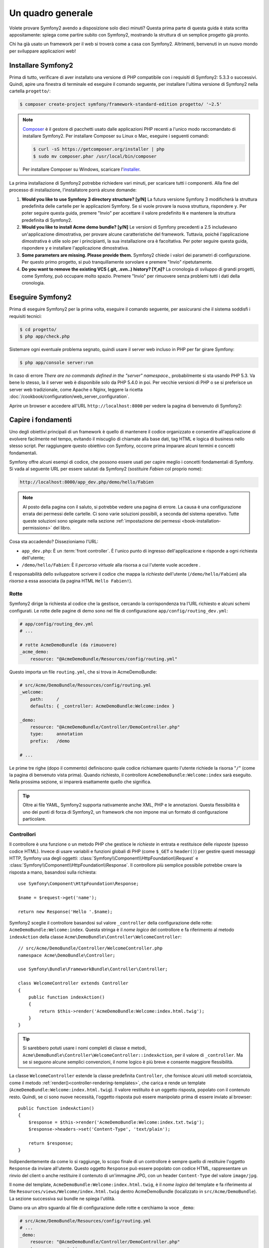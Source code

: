 Un quadro generale
==================

Volete provare Symfony2 avendo a disposizione solo dieci minuti? Questa prima
parte di questa guida è stata scritta appositamente: spiega come
partire subito con Symfony2, mostrando la struttura di un semplice progetto già pronto.

Chi ha già usato un framework per il web si troverà come a casa con Symfony2. Altrimenti,
benvenuti in un nuovo mondo per sviluppare applicazioni web!

Installare Symfony2
-------------------

Prima di tutto, verificare di aver installato una versione di PHP compatibile con i requisiti
di Symfony2: 5.3.3 o successivi. Quindi, apire una finestra di terminale ed eseguire il comando
seguente, per installare l'ultima versione di Symfony2 nella cartella
``progetto/``:

.. code-block:: bash

    $ composer create-project symfony/framework-standard-edition progetto/ '~2.5'

.. note::

    `Composer`_ è il gestore di pacchetti usato dalle applicazioni PHP recenti a
    l'unico modo raccomandato di installare Symfony2. Per installare Composer su
    Linux o Mac, eseguire i seguenti comandi:

    .. code-block:: bash

        $ curl -sS https://getcomposer.org/installer | php
        $ sudo mv composer.phar /usr/local/bin/composer

    Per installare Composer su Windows, scaricare l'`installer`_.

La prima installazione di Symfony2 potrebbe richiedere vari minuti, per
scaricare tutti i componenti. Alla fine del processo di installazione,
l'installatore porrà alcune domande:

1. **Would you like to use Symfony 3 directory structure? [y/N]** La futura versione
   Symfony 3 modificherà la struttura predefinita delle cartelle per le applicazioni Symfony.
   Se si vuole provare la nuova struttura, rispondere ``y``.
   Per poter seguire questa guida, premere "Invio" per accettare il valore
   predefinito ``N`` e mantenere la struttura predefinita di Symfony2.
2. **Would you like to install Acme demo bundle? [y/N]** Le versioni di Symfony precedenti
   a 2.5 includevano un'applicazione dimostrativa, per provare alcune caratteristiche del
   framework. Tuttavia, poiché l'applicazione dimostrativa è utile solo per i principianti,
   la sua installazione ora è facoltativa. Per poter seguire questa guida, rispondere
   ``y`` e installare l'applicazione dimostrativa.
3. **Some parameters are missing. Please provide them.** Symfony2 chiede i
   valori dei parametri di configurazione. Per questo primo progetto,
   si può tranquillamente sorvolare e premere "Invio"
   ripetutamente.
4. **Do you want to remove the existing VCS (.git, .svn..) history? [Y,n]?**
   La cronologia di sviluppo di grandi progetti, come Symfony, può occupare
   molto spazio. Premere "Invio" per rimuovere senza problemi tutti i dati della cronologia.

Eseguire Symfony2
-----------------

Prima di eseguire Symfony2 per la prima volta, eseguire il comando seguente,
per assicurarsi che il sistema soddisfi i requisiti tecnici:

.. code-block:: bash

    $ cd progetto/
    $ php app/check.php

Sistemare ogni eventuale problema segnato, quindi usare il server web incluso in PHP
per far girare Symfony:

.. code-block:: bash

    $ php app/console server:run

.. seealso::

    Si può sapere di più sul server interno sul :doc:`ricettario </cookbook/web_server/built_in>`.

In caso di errore `There are no commands defined in the "server" namespace.`,
probabilmente si sta usando PHP 5.3. Va bene lo stesso, la il server web è
disponibile solo da PHP 5.4.0 in poi. Per vecchie versioni di PHP o se si
preferisce un server web tradizionale, come Apache o Nginx, leggere la ricetta
:doc:`/cookbook/configuration/web_server_configuration`.

Aprire un browser e accedere all'URL ``http://localhost:8000`` per vedere
la pagina di benvenuto di Symfony2:

.. image:: /images/quick_tour/welcome.png
   :align: center
   :alt:   Pagina di benvenuto di Symfony2

Capire i fondamenti
-------------------

Uno degli obiettivi principali di un framework è quello di mantenere il codice organizzato e
consentire all'applicazione di evolvere facilmente nel tempo, evitando il miscuglio di chiamate
alla base dati, tag HTML e logica di business nello stesso script. Per raggiungere questo obiettivo
con Symfony, occorre prima imparare alcuni termini e concetti fondamentali.

Symfony offre alcuni esempi di codice, che possono essere usati per capire meglio
i concetti fondamentali di Symfony. Si vada al seguente URL per essere salutati da Symfony2
(sostituire *Fabien* col proprio nome):

.. code-block:: text

    http://localhost:8000/app_dev.php/demo/hello/Fabien

.. image:: /images/quick_tour/hello_fabien.png
   :align: center

.. note::

    Al posto della pagina con il saluto, si potrebbe vedere una pagina di errore.
    La causa è una configurazione errata dei permessi delle cartelle. Ci sono varie
    soluzioni possibili, a seconda del sistema operativo. Tutte queste soluzioni sono
    spiegate nella sezione :ref:`impostazione dei permessi <book-installation-permissions>`
    del libro.

Cosa sta accadendo? Dissezioniamo l'URL:

* ``app_dev.php``: È un :term:`front controller`. È l'unico punto di ingresso
  dell'applicazione e risponde a ogni richiesta dell'utente;

* ``/demo/hello/Fabien``: È il *percorso virtuale* alla risorsa a cui l'utente
  vuole accedere .

È responsabilità dello sviluppatore scrivere il codice che mappa la *richiesta*
dell'utente (``/demo/hello/Fabien``) alla *risorsa* a essa associata
(la pagina HTML ``Hello Fabien!``).

Rotte
~~~~~

Symfony2 dirige la richiesta al codice che la gestisce, cercando la corrispondenza
tra l'URL richiesto e alcuni schemi configurati. Le rotte delle pagine di demo
sono nel file di configurazione ``app/config/routing_dev.yml``:

.. code-block:: yaml

    # app/config/routing_dev.yml
    # ...

    # rotte AcmeDemoBundle (da rimuovere)
    _acme_demo:
        resource: "@AcmeDemoBundle/Resources/config/routing.yml"

Questo importa un file ``routing.yml``, che si trova in AcmeDemoBundle:

.. code-block:: yaml

    # src/Acme/DemoBundle/Resources/config/routing.yml
    _welcome:
        path:     /
        defaults: { _controller: AcmeDemoBundle:Welcome:index }

    _demo:
        resource: "@AcmeDemoBundle/Controller/DemoController.php"
        type:     annotation
        prefix:   /demo

    # ...

Le prime tre righe (dopo il commento) definiscono quale codice
richiamare quanto l'utente richiede la risorsa "``/``" (come la pagina di benvenuto
vista prima). Quando richiesto, il controllore ``AcmeDemoBundle:Welcome:index`` sarà
eseguito. Nella prossima sezione, si imparerà esattamente quello che significa.

.. tip::

    Oltre ai file YAML, Symfony2 supporta nativamente anche XML, PHP e
    le annotazioni. Questa flessibilità è uno dei punti di forza di
    Symfony2, un framework che non impone mai un formato di configurazione
    particolare.

Controllori
~~~~~~~~~~~

Il controllore è una funzione o un metodo PHP che gestisce le *richieste* in entrata
e restituisce delle *risposte* (spesso codice HTML). Invece di usare variabili e
funzioni globali di PHP (come ``$_GET`` o ``header()``) per gestire questi messaggi
HTTP, Symfony usa degli oggetti: :class:`Symfony\\Component\\HttpFoundation\\Request`
e :class:`Symfony\\Component\\HttpFoundation\\Response`.  Il controllore più semplice
possibile potrebbe creare la risposta a mano, basandosi sulla richiesta::

    use Symfony\Component\HttpFoundation\Response;

    $name = $request->get('name');

    return new Response('Hello '.$name);

Symfony2 sceglie il controllore basandosi sul valore ``_controller`` della configurazione
delle rotte: ``AcmeDemoBundle:Welcome:index``. Questa stringa è il *nome logico* del
controllore e fa riferimento al metodo ``indexAction`` della classe
``Acme\DemoBundle\Controller\WelcomeController``::

    // src/Acme/DemoBundle/Controller/WelcomeController.php
    namespace Acme\DemoBundle\Controller;

    use Symfony\Bundle\FrameworkBundle\Controller\Controller;

    class WelcomeController extends Controller
    {
        public function indexAction()
        {
            return $this->render('AcmeDemoBundle:Welcome:index.html.twig');
        }
    }

.. tip::

    Si sarebbero potuti usare i nomi completi di classe e metodi,
    ``Acme\DemoBundle\Controller\WelcomeController::indexAction``, per il valore
    di ``_controller``. Ma se si seguono alcune semplici convenzioni, il nome logico
    è più breve e consente maggiore flessibilità.

La classe ``WelcomeController`` estende la classe predefinita ``Controller``,
che fornisce alcuni utili metodi scorciatoia, come il metodo
:ref:`render()<controller-rendering-templates>`, che carica e rende
un template (``AcmeDemoBundle:Welcome:index.html.twig``). Il valore restituito
è un oggetto risposta, popolato con il contenuto resto. Quindi, se ci sono nuove
necessità, l'oggetto risposta può essere manipolato prima di essere inviato al browser::

    public function indexAction()
    {
        $response = $this->render('AcmeDemoBundle:Welcome:index.txt.twig');
        $response->headers->set('Content-Type', 'text/plain');

        return $response;
    }

Indipendentemente da come lo si raggiunge, lo scopo finale di un controllore
è sempre quello di restituire l'oggetto ``Response`` da inviare all'utente. Questo
oggetto ``Response`` può essere popolato con codice HTML, rappresentare un rinvio del
client o anche restituire il contenuto di un'immagine JPG, con un header ``Content-Type`` del valore ``image/jpg``.

Il nome del template, ``AcmeDemoBundle:Welcome:index.html.twig``, è il
*nome logico* del template e fa riferimento al file ``Resources/views/Welcome/index.html.twig``
dentro AcmeDemoBundle (localizzato in ``src/Acme/DemoBundle``). La sezione successiva
sui bundle ne spiega l'utilità.

Diamo ora un altro sguardo al file di configurazione delle rotte e cerchiamo la voce
``_demo``:

.. code-block:: yaml

    # src/Acme/DemoBundle/Resources/config/routing.yml
    # ...
    _demo:
        resource: "@AcmeDemoBundle/Controller/DemoController.php"
        type:     annotation
        prefix:   /demo

Il *nome logico* del file che contiene le rotte ``_demo`` è
``@AcmeDemoBundle/Controller/DemoController.php`` e si riferisce al
file ``src/Acme/DemoBundle/Controller/DemoController.php``. In
questo file, le rotte sono definite come annotazioni sui metodi delle azioni::

    // src/Acme/DemoBundle/Controller/DemoController.php
    use Sensio\Bundle\FrameworkExtraBundle\Configuration\Route;
    use Sensio\Bundle\FrameworkExtraBundle\Configuration\Template;

    class DemoController extends Controller
    {
        /**
         * @Route("/hello/{name}", name="_demo_hello")
         * @Template()
         */
        public function helloAction($name)
        {
            return array('name' => $name);
        }

        // ...
    }

L'annotazione ``@Route()`` definisce una nuova rotta con uno schema
``/hello/{name}``, che esegue il metodo ``helloAction`` quando trovato.
Una stringa racchiusa tra parentesi graffe, come ``{name}``, è chiamata segnaposto.
Come si può vedere, il suo valore può essere recuperato tramite il parametro ``$name`` del metodo.

Dando un'occhiata più attenta al codice del controllore, si può vedere che invece di
rendere un template e restituire un oggetto ``Response`` come prima, esso restituisce
solo un array di parametri. L'annotazione ``@Template()`` dice a Symfony di rendere
il template al posto nostro, passando ogni variabili dell'array al template. Il nome
del template resto segue il nome del controllore. Quindi, nel nostro esempio, viene
reso il template ``AcmeDemoBundle:Demo:hello.html.twig`` (localizzato in
``src/Acme/DemoBundle/Resources/views/Demo/hello.html.twig``).

Template
~~~~~~~~

Il controllore rende il template ``src/Acme/DemoBundle/Resources/views/Demo/hello.html.twig``
(oppure ``AcmeDemoBundle:Demo:hello.html.twig``, se si usa il nome logico):

.. code-block:: jinja

    {# src/Acme/DemoBundle/Resources/views/Demo/hello.html.twig #}
    {% extends "AcmeDemoBundle::layout.html.twig" %}

    {% block title "Hello " ~ name %}

    {% block content %}
        <h1>Hello {{ name }}!</h1>
    {% endblock %}

Per impostazione predefinita, Symfony2 usa `Twig`_ come sistema di template, ma si
possono anche usare i tradizionali template PHP, se si preferisce. Il
:doc:`prossimo capitolo</quick_tour/the_view>` introdurrà
il modo in cui funzionano i template in in Symfony2.

Bundle
~~~~~~

Forse ci si sta chiedendo perché il termine :term:`bundle` sia stato usato così tante volte
finora. Tutto il codice che si scrive per un'applicazione è organizzato in
bundle. Nel linguaggio di Symfony2, un bundle è un insieme strutturato di file (file
PHP, fogli di stile, JavaScript, immagini, ...) che implementano una singola
caratteristica (un blog, un forum, ...) e che può essere condivisa facilmente con
altri sviluppatori. Finora è stato trattato un solo bundle, ``AcmeDemoBundle``.
Si vedrà di più sui bundle nell'ultimo capitolo di questa guida.

.. _quick-tour-big-picture-environments:

Lavorare con gli ambienti
-------------------------

Ora che si possiede una migliore comprensione di come funziona Symfony2, è
ora di dare un'occhiata più da vicino al fondo della pagina: si noterà
una piccola barra con il logo di Symfony2. Questa barra è chiamata
"barra di debug del web" ed è il miglior amico dello sviluppatore.

.. image:: /images/quick_tour/web_debug_toolbar.png
   :align: center

Ma quello che si vede all'inizio è solo la punta dell'iceberg: cliccando
sullo strano numero esadecimale, si rivelerà un altro strumento di debug veramente
utile di Symfony2: il profilatore.

.. image:: /images/quick_tour/profiler.png
   :align: center

Ovviamente, questo strumento non deve essere mostrato quando si rilascia l'applicazione
su un server di produzione. Per questo motivo, si troverà un altro front controller (``app.php``)
nella cartella ``web/``, ottimizzato per l'ambiente di produzione:

.. _quick-tour-big-picture-environments-intro:

Che cos'è un ambiente?
~~~~~~~~~~~~~~~~~~~~~~

Un :term:`Ambiente` è una stringa che rappresenta un gruppo di configurazioni
usate per far girare un'applicazione. Symfony2 definisce due ambienti di base: ``dev``
(adatto per lo sviluppo in locale) e ``prod`` (ottimizzato
per eseguire l'applicazione in produzione).

Di solito, gli ambienti contengono una grande quantità di opzioni di configurazione. Per
questo motivo, si tiene la configurazione comune ``config.yml`` e si sovrascrive,
ove necessario, la configurazione per ciascun ambiente:

.. code-block:: yaml

    # app/config/config_dev.yml
    imports:
        - { resource: config.yml }

    web_profiler:
        toolbar: true
        intercept_redirects: false

In questo esempio, l'ambiente ``dev`` carica il file di configurazione ``config_dev.yml``,
che importa il file globale ``config.yml`` e quindi lo modifica,
abilitando la barra di debug del web.

Richiamando il file ``app_dev.php`` nel browser, si esegue
l'applicazione Symfony in ambiente ``dev``. Per vedere l'applicazione
in ambiente ``prod``, richiamare invece ``app.php``.

Le rotte di demo nell'applicazione sono disponibili solo in ambiente ``dev``.
Quindi se si provar ad accedere all'URL ``http://localhost/app.php/demo/hello/Fabien``,
si ottiene un errore 404.

.. tip::

    Se, invece di usare il server web di PHP, si usa Apache con
    ``mod_rewrite`` abilitato, sfruttando il file ``.htaccess`` fornito da
    Symfony2  in ``web/``, si può anche omettere la parte ``app.php`` dell'URL.
    Il file ``.htaccess`` punta tutte le richieste al front controller
    ``app.php``:

    .. code-block:: text

        http://localhost/demo/hello/Fabien

Per maggiori dettagli sugli ambienti, vedere la pagina
":ref:`ambienti e front controller <page-creation-environments>`".

Considerazioni finali
---------------------

Congratulazioni! Avete avuto il vostro primo assaggio di codice di Symfony2.
Non era così difficile, vero? C'è ancora molto da esplorare, ma dovreste
già vedere come Symfony2 rende veramente facile implementare siti web in modo
migliore e più veloce. Se siete ansiosi di saperne di più, andate alla prossima
sezione: ":doc:`la vista<the_view>`".

.. _Composer:             https://getcomposer.org/
.. _installer:            http://getcomposer.org/download
.. _Twig:                 http://twig.sensiolabs.org/
